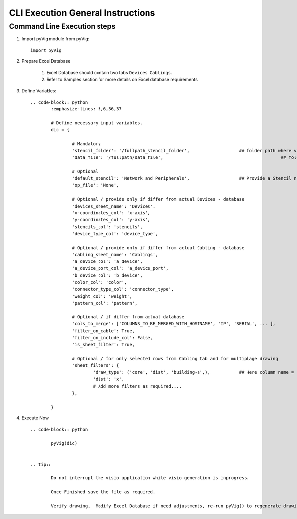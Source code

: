 CLI Execution General Instructions
==================================


Command Line Execution steps
----------------------------


1. Import pyVig module from pyVig::
	
		import pyVig


2. Prepare Excel Database

	#. Excel Database should contain two tabs ``Devices``, ``Cablings``.
	#. Refer to Samples section for more details on Excel database requirements.


3. Define Variables::

	.. code-block:: python
		:emphasize-lines: 5,6,36,37

		# Define necessary input variables.
		dic = {

			# Mandatory
			'stencil_folder': '/fullpath_stencil_folder',			## folder path where visio stencils are placed
			'data_file': '/fullpath/data_file',						## folder path where Excel Database is placed

			# Optional
			'default_stencil': 'Network and Peripherals',			## Provide a Stencil name, which will be default if no stencil name given in Excel database
			'op_file': 'None',										## Some of visio versions doesn't support file save

			# Optional / provide only if differ from actual Devices - database
			'devices_sheet_name': 'Devices',
			'x-coordinates_col': 'x-axis',
			'y-coordinates_col': 'y-axis',
			'stencils_col': 'stencils',
			'device_type_col': 'device_type',

			# Optional / provide only if differ from actual Cabling - database
			'cabling_sheet_name': 'Cablings',
			'a_device_col': 'a_device',
			'a_device_port_col': 'a_device_port',
			'b_device_col': 'b_device',
			'color_col': 'color',
			'connector_type_col': 'connector_type',
			'weight_col': 'weight',
			'pattern_col': 'pattern',

			# Optional / if differ from actual database
			'cols_to_merge': ['COLUMNS_TO_BE_MERGED_WITH_HOSTNAME', 'IP', 'SERIAL', ... ],
			'filter_on_cable': True,
			'filter_on_include_col': False,
			'is_sheet_filter': True,								## Eanables sheet_filters and multipage drawing

			# Optional / for only selected rows from Cabling tab and for multiplage drawing
			'sheet_filters': {
				'draw_type': ('core', 'dist', 'building-a',),		## Here column name = 'draw_type' , matching and filtering rows value as per given in tuple. 
				'dist': 'x',										## Here column name = 'dist',  matching and filtering an 'x' marked rows.
				# Add more filters as required.... 
			},

		}


4. Execute Now::

	.. code-block:: python

		pyVig(dic)


	.. tip::
		
		Do not interrupt the visio application while visio generation is inprogress. 

		Once Finished save the file as required.

		Verify drawing,  Modify Excel Database if need adjustments, re-run pyVig() to regenerate drawing.






